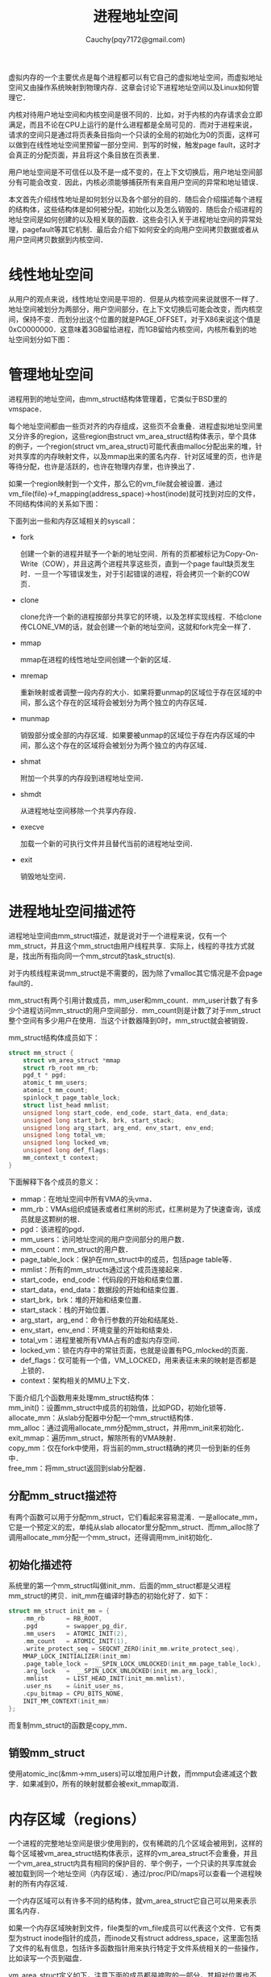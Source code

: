 #+TITLE: 进程地址空间
#+AUTHOR: Cauchy(pqy7172@gmail.com)
#+OPTIONS: ^:nil
#+EMAIL: pqy7172@gmail.com
#+HTML_HEAD: <link rel="stylesheet" href="../../../org-manual.css" type="text/css">

虚拟内存的一个主要优点是每个进程都可以有它自己的虚拟地址空间，而虚拟地址空间又由操作系统映射到物理内存．这章会讨论下进程地址空间以及Linux如何管理它．

内核对待用户地址空间和内核空间是很不同的．比如，对于内核的内存请求会立即满足，而且不论在CPU上运行的是什么进程都是全局可见的．而对于进程来说，请求的空间只是通过将页表条目指向一个只读的全局的初始化为0的页面，这样可以做到在线性地址空间里预留一部分空间．到写的时候，触发page fault，这时才会真正的分配页面，并且将这个条目放在页表里．

用户地址空间是不可信任以及不是一成不变的，在上下文切换后，用户地址空间部分有可能会改变．因此，内核必须能够捕获所有来自用户空间的异常和地址错误．

本文首先介绍线性地址是如何划分以及各个部分的目的．随后会介绍描述每个进程的结构体，这些结构体是如何被分配，初始化以及怎么销毁的．随后会介绍进程的地址空间是如何创建的以及相关联的函数．这些会引入关于进程地址空间的异常处理，pagefault等其它机制．最后会介绍下如何安全的向用户空间拷贝数据或者从用户空间拷贝数据到内核空间．

* 线性地址空间

从用户的观点来说，线性地址空间是平坦的．但是从内核空间来说就很不一样了．地址空间被划分为两部分，用户空间部分，在上下文切换后可能会改变，而内核空间，保持不变．而划分出这个位置的就是PAGE_OFFSET，对于X86来说这个值是0xC0000000．这意味着3GB留给进程，而1GB留给内核空间，内核所看到的地址空间划分如下图：
#+CAPTION: 内核看到的地址空间
#+LABEL: fig:
#+ATTR_HTML: alt="" title="" align="center" :width 50% :height 50%
[[./img/kas.png]]

* 管理地址空间
进程用到的地址空间，由mm_struct结构体管理着，它类似于BSD里的vmspace．

每个地址空间都由一些页对齐的内存组成，这些页不会重叠．进程虚拟地址空间里又分许多的region，这些region由struct vm_area_struct结构体表示，举个具体的例子，一个region(struct
vm_area_struct)可能代表由malloc分配出来的堆，针对共享库的内存映射文件，以及mmap出来的匿名内存．针对区域里的页，也许是等待分配，也许是活跃的，也许在物理内存里，也许换出了．

如果一个region映射到一个文件，那么它的vm_file就会被设置．通过vm_file(file)->f_mapping(address_space)->host(inode)就可找到对应的文件，不同结构体间的关系如下图：

#+CAPTION: 地址空间相关的结构体
#+LABEL: fig:
#+ATTR_HTML: alt="" title="" align="center" :width 30% :height 30%
[[./img/ds_as.png]]

下面列出一些和内存区域相关的syscall：

+ fork
  
  创建一个新的进程并赋予一个新的地址空间．所有的页都被标记为Copy-On-Write（COW），并且这两个进程共享这些页，直到一个page fault缺页发生时．一旦一个写错误发生，对于引起错误的进程，将会拷贝一个新的COW页．

+ clone

  clone允许一个新的进程按部分共享它的环境，以及怎样实现线程．不给clone传CLONE_VM的话，就会创建一个新的地址空间，这就和fork完全一样了．

+ mmap

  mmap在进程的线性地址空间创建一个新的区域．

+ mremap

  重新映射或者调整一段内存的大小．如果将要unmap的区域位于存在区域的中间，那么这个存在的区域将会被划分为两个独立的内存区域．

+ munmap

  销毁部分或全部的内存区域．如果要被unmap的区域位于存在内存区域的中间，那么这个存在的区域将会被划分为两个独立的内存区域．

+ shmat

  附加一个共享的内存段到进程地址空间．

+ shmdt

  从进程地址空间移除一个共享内存段．

+ execve

  加载一个新的可执行文件并且替代当前的进程地址空间．

+ exit

  销毁地址空间．
  
* 进程地址空间描述符
进程地址空间由mm_struct描述，就是说对于一个进程来说，仅有一个mm_struct，并且这个mm_struct由用户线程共享．实际上，线程的寻找方式就是，找出所有指向同一个mm_strcut的task_struct(s).

对于内核线程来说mm_struct是不需要的，因为除了vmalloc其它情况是不会page fault的．

mm_struct有两个引用计数成员，mm_user和mm_count．mm_user计数了有多少个进程访问mm_struct的用户空间部分．mm_count则是计数了对于mm_struct整个空间有多少用户在使用．当这个计数器降到0时，mm_struct就会被销毁．

mm_struct结构体成员如下：
#+begin_src c
struct mm_struct {
    struct vm_area_struct *mmap
    struct rb_root mm_rb;
    pgd_t * pgd;
    atomic_t mm_users;
    atomic_t mm_count;
    spinlock_t page_table_lock;
    struct list_head mmlist;
    unsigned long start_code, end_code, start_data, end_data;
    unsigned long start_brk, brk, start_stack;
    unsigned long arg_start, arg_end, env_start, env_end;
    unsigned long total_vm;
    unsigned long locked_vm;
    unsigned long def_flags;
    mm_context_t context;
}

#+end_src
下面解释下各个成员的意义：
+ mmap：在地址空间中所有VMA的头vma．
+ mm_rb：VMAs组织成链表或者红黑树的形式，红黑树是为了快速查询，该成员就是这颗树的根．
+ pgd：该进程的pgd．
+ mm_users：访问地址空间的用户空间部分的用户数．
+ mm_count：mm_struct的用户数．
+ page_table_lock：保护在mm_struct中的成员，包括page table等．
+ mmlist：所有的mm_structs通过这个成员连接起来．
+ start_code，end_code：代码段的开始和结束位置．
+ start_data，end_data：数据段的开始和结束位置．
+ start_brk，brk：堆的开始和结束位置．
+ start_stack：栈的开始位置．
+ arg_start，arg_end：命令行参数的开始和结尾处．
+ env_start，env_end：环境变量的开始和结束处．
+ total_vm：进程里被所有VMA占有的虚拟内存空间．
+ locked_vm：锁在内存中的常驻页面，也就是设置有PG_mlocked的页面．
+ def_flags：仅可能有一个值，VM_LOCKED，用来表征未来的映射是否都是上锁的．
+ context：架构相关的MMU上下文．

下面介绍几个函数用来处理mm_struct结构体：\\
mm_init()：设置mm_struct中成员的初始值，比如PGD，初始化锁等．\\
allocate_mm：从slab分配器中分配一个mm_struct结构体．\\
mm_alloc：通过调用allocate_mm分配mm_struct，并用mm_init来初始化．\\
exit_mmap：遍历mm_struct，解除所有的VMA映射．\\
copy_mm：仅在fork中使用，将当前的mm_struct精确的拷贝一份到新的任务中．\\
free_mm：将mm_struct返回到slab分配器．

** 分配mm_struct描述符
有两个函数可以用于分配mm_struct，它们看起来容易混淆．一是allocate_mm，它是一个预定义的宏，单纯从slab allocator里分配mm_struct．而mm_alloc除了调用allocate_mm分配一个mm_struct，还得调用mm_init初始化．

** 初始化描述符
系统里的第一个mm_struct叫做init_mm．后面的mm_struct都是父进程mm_struct的拷贝．init_mm在编译时静态的初始化好了．如下：
#+begin_src c
struct mm_struct init_mm = {
	.mm_rb		= RB_ROOT,
	.pgd		= swapper_pg_dir,
	.mm_users	= ATOMIC_INIT(2),
	.mm_count	= ATOMIC_INIT(1),
	.write_protect_seq = SEQCNT_ZERO(init_mm.write_protect_seq),
	MMAP_LOCK_INITIALIZER(init_mm)
	.page_table_lock =  __SPIN_LOCK_UNLOCKED(init_mm.page_table_lock),
	.arg_lock	=  __SPIN_LOCK_UNLOCKED(init_mm.arg_lock),
	.mmlist		= LIST_HEAD_INIT(init_mm.mmlist),
	.user_ns	= &init_user_ns,
	.cpu_bitmap	= CPU_BITS_NONE,
	INIT_MM_CONTEXT(init_mm)
};
#+end_src

而复制mm_struct的函数是copy_mm．

** 销毁mm_struct
使用atomic_inc(&mm->mm_users)可以增加用户计数，而mmput会递减这个数字．如果减到0，所有的映射就都会被exit_mmap取消．
* 内存区域（regions）
一个进程的完整地址空间是很少使用到的，仅有稀疏的几个区域会被用到，这样的每个区域被vm_area_struct结构体表示，这样的vm_area_struct不会重叠，并且一个vm_area_struct内具有相同的保护目的．举个例子，一个只读的共享库就会被加载到同一个地址空间（内存区域）．通过/proc/PID/maps可以查看一个进程映射的所有内存区域．

一个内存区域可以有许多不同的结构体，就vm_area_struct它自己可以用来表示匿名内存．

如果一个内存区域映射到文件，file类型的vm_file成员可以代表这个文件．它有类型为struct inode指针的成员，而inode又有struct address_space，这里面包括了文件的私有信息，包括许多函数指针用来执行特定于文件系统相关的一些操作，比如读写一个页到磁盘．

vm_area_struct定义如下，注意下面的成员都是摘取的一部分，其相对位置也不一定正确，只是说结构体里有这个成员：

#+begin_src c
struct vm_area_struct {
    unsigned long vm_start;
    unsigned long vm_end;
    struct mm_struct *vm_mm;
    struct vm_area_struct *vm_next, *vm_prev;
    pgprot_t vm_page_prot;
    unsigned long vm_flags;
    struct rb_node vm_rb;
    const struct vm_operations_struct *vm_ops;
    unsigned long vm_pgoff;
    struct file * vm_file;
    void * vm_private_data
}
#+end_src
下面简单解释下这些成员的意义：
+ vm_mm
  
  当前vma属于哪个mm_struct．

+ vm_start

  该区域的开始地址.

+ vm_end

  该区域的结束地址．

+ vm_next，vm_prev

  属于该task的所有vma，依地址排序．

+ vm_page_prot

  在VMA中设置PTE时，应当置上的标签．

+ vm_flags

  描述VMA保护属性，这些属性见后面的表．

  关于vm_flags可以取的值
  \\
  保护标志：
  | 标志名        | 描述                     |
  | VM_READ       | 页面可读                 |
  | VM_WRITE      | 页面可写                 |
  | VM_EXEC       | 页面可执行               |
  | VM_SHARED     | 页面是共享的             |
  | VM_DONTCOPY   | 在fork时不拷贝           |
  | VM_DONTEXPAND | 不允许该区域重新调整大小 |
  \\
  mmap相关的标志：
  | VM_MAYREAD   | 允许设置VM_READ标志        |
  | VM_MAYWRITE  | 允许设置VM_WRITE标志       |
  | VM_MAYEXEC   | 允许设置VM_EXEC标志        |
  | VM_MAYSHARE  | 允许设置VM_SHARE标志       |
  | VM_GROWSDOWN | 共享段（可能是栈）可以减小 |
  | VM_GROWSUP   | 共享段（可能是堆）可以增长 |
  \\
  锁相关的标志：
  | VM_LOCKED | 如果设置了，页面就不会被换出，可以由mlock设置 |
  | VM_IO     | 映射的区域用于I/O设备                         |

+ vm_rb

  以链表的形式组织，为了可以快速查询，所有的VMA都存在于一个红黑树中．在处理page fault时，为了快速找到正确的VMA，这种组织方式是很重要的，尤其是有许多区域（region）时．

+ vm_ops

  主要是一些函数指针用于处理该VMA，包括open，close，以及缺页时的入口fault函数．

+ long vm_pgoff

  页面对齐的偏移．

+ vm_file

  映射到哪个文件（可以为空）．

+ vm_private_data

  由某些设备驱动使用存储一些私有信息，内存管理器不关心．

所有的区域都可以通过vm_next和vm_prev链接起来，由于page-fault的频繁性，以红黑树组织起来，搜索时间就只有O(logN)了．地址较低的节点在左边，较高的在右边．

** 内存区域操作
一个VMA可以支持三个操作，比如open，close以及fault．VMA可以通过vm_operations_struct来实现这
三个操作．这三个函数指针的定义如下：
#+begin_src c
struct vm_operations_struct {
	void (*open)(struct vm_area_struct * area);
	void (*close)(struct vm_area_struct * area);
    vm_fault_t (*fault)(struct vm_fault *vmf);
}
#+end_src
当一个区域创建时就会调用open，而删除时调用close．而fault函数是do_page_fault流程里会用到的函数．

许多文件映射的都会使用一个vm_operations_struct类型的通用结构体generic_file_vm_ops．里面会注册fault函数：
#+begin_src c
.fault          = filemap_fault
#+end_src
** 映射文件/设备
当一个区域由文件映射时，其vm_file成员都会包含一个address_space类型的f_mapping成员．
address_space通常包含以下几个成员：
#+begin_src c
struct address_space {
	struct inode		*host;
    unsigned long		nrpages;
    const struct address_space_operations *a_ops;
}
#+end_src

简单介绍下这几个成员：
+ host

  文件对应的inode．

+ nrpages

  由该地址空间使用的，在内存里的页面数量．

+ a_ops

  函数指针的集合，用来操作文件系统．每个文件系统都会提供它自己的address_space_operations，当然有时也使用通用的函数

内存管理器会周期性的刷新信息到磁盘．内存管理器不需要知道也不关心信息是怎样被写入到磁盘的，a_ops里的函数用来完成相关的事情：

#+begin_src c
struct address_space_operations {
	int (*writepage)(struct page *page, struct writeback_control *wbc);
    int (*readpage)(struct file *, struct page *);
    sector_t (*bmap)(struct address_space *, sector_t);
    int (*releasepage) (struct page *, gfp_t);
    ssize_t (*direct_IO)(struct kiocb *, struct iov_iter *iter);
}
#+end_src

下面描述下这些函数的作用：
+ writepage
  
  将页面写入磁盘．

+ readpage
  
  从磁盘里读入页面．

+ bmap

  映射到一个块，这样就可以执行生IO．
    
** 创建内存区域
系统调用mmap用来在进程地址空间里创建一个内存区域，mmap系统调用最后调到了do_mmap．这个函数很复杂，大体来说做了以下几点事情：

1) 对参数作完整性检查．
2) 寻找一个空闲的足够大的区域来映射．
3) 检查VM的标志和文件的访问权限能不能对上．
4) 如果原来已经存在一个映射，那么调整它以适合新的映射．
5) 从slab分配器里分配一个vm_area_struct并且填充它．
6) 链接上这个新的VMA．
7) 更新一些统计信息并退出．
** 查找内存区域

** 查询空闲区域
** 插入内存区域
** 合并连续区域
** 重映射区域
** 区域锁
** 解锁区域
** Fix up
** 删除一个区域
** 删除所有区域
* 异常处理
* Page Fault

* 拷贝到/拷贝自用户空间
